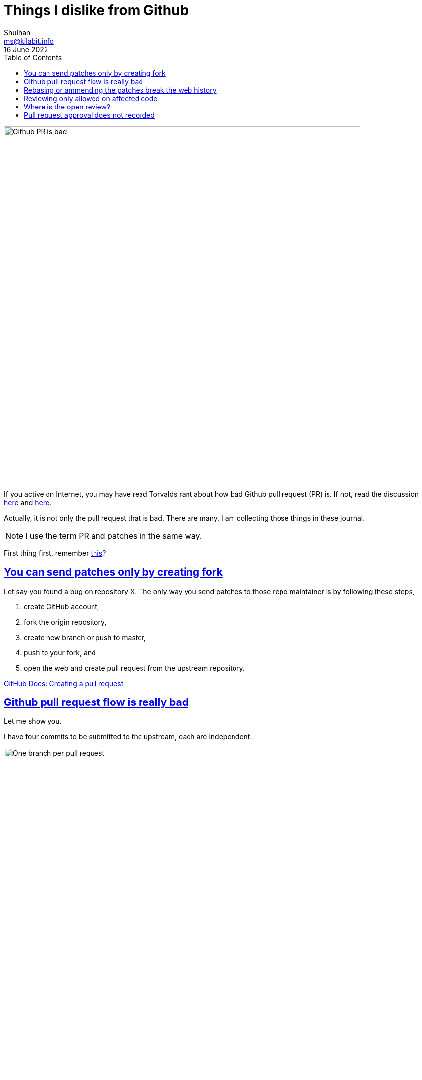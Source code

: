 = Things I dislike from Github
Shulhan <ms@kilabit.info>
16 June 2022
:toc:
:sectlinks:

image:github_pr_bad.jpg[Github PR is bad,720]

If you active on Internet, you may have read Torvalds rant about how bad
Github pull request (PR) is.
If not, read the discussion
https://news.ycombinator.com/item?id=3960876[here^]
and
https://www.reddit.com/r/programming/comments/tionj/linus_torvalds_doesnt_do_github_pull_requests/[here^].

Actually, it is not only the pull request that is bad.
There are many.
I am collecting those things in these journal.

NOTE: I use the term PR and patches in the same way.

First thing first, remember
link:/journal/2014/04/Holy_github/[this^]?


[#sending_patch_by_fork_only]
== You can send patches only by creating fork

Let say you found a bug on repository X.
The only way you send patches to those repo maintainer is by following these
steps,

. create GitHub account,
. fork the origin repository,
. create new branch or push to master,
. push to your fork, and
. open the web and create pull request from the upstream repository.

https://docs.github.com/en/pull-requests/collaborating-with-pull-requests/proposing-changes-to-your-work-with-pull-requests/creating-a-pull-request?tool=cli[GitHub Docs: Creating a pull request^]


[#bad_pull_request_flow]
== Github pull request flow is really bad

Let me show you.

I have four commits to be submitted to the upstream, each are independent.

image:github_sending_pull_requests.png[One branch per pull request,720]

To send each of this commit I need to,

. Create new branch based on the `origin/master` branch
. Cherry pick the commits
. Push to my remote
. Open the web, create pull request, select source and target branch, click
  Create; or using `gh pr create`, which is have several steps as for the web.

I need to repeat this steps for every PR.

Things get out of hand if the first branch is indirect dependency of second
branch, because you cannot just based a branch on another branch in the PR,
otherwise all commits in the first branch PR are included in the second PR
branch.

Let me give you an example.

----
D -- branch-2
|
C
|
B -- branch-1
|
A
|
o -- upstream/master
----

If we submit branch-1, commits A and B are displayed on the PR.
If we submit branch-2, that depends on A and B, commits A, B, C, and D are
displayed on the PR (because A and B does not exist yet on `upstream/master`).

Why we are not basing the branch-2 on the upstream/master?
Because it is not possible, the program is not buildable without branch-1.

Why not submit all commits into single branch?
It is possible but in my books
link:/notes/A_guide_to_version_control/[its not a good practices^].
Its hard to review and in case one of the commit need to be revised, I need to
re-base the whole commits
(adding another commit to fix PR also is not a good practices).


Can it be more simple?
Yes, in fact, the
https://git-send-email.io[de facto way^]
to send "pull-request" is really
simple.

This is how it should be.
Lets view all of our commit hashes to be submitted.

----
$ git --no-pager log --oneline -n 4
8fd061dc (HEAD -> master, shulhan/master) docs: set environment CI=true when building from source
0985cbfe kms/uri: fix test on Parse for the next Go release
84a0a348 cas/cloudcas: update createPublicKey test for Go 1.19
fe04f93d all: reformat all go files with the next gofmt (Go 1.19)
----

To send the PRs for commit fe04f93d,

----
$ git send-email --to="recipient@domain.tld" --dry-run -1 fe04f93d
----

(The dry-run options is for testing.)

To send the PRs for the rest of commits, independently,

----
$ git send-email --to="recipient@domain.tld" --dry-run -1 84a0a348
$ git send-email --to="recipient@domain.tld" --dry-run -1 0985cbfe
$ git send-email --to="recipient@domain.tld" --dry-run -1 8fd061dc
----

[#rebasing_break_history]
== Rebasing or ammending the patches break the web history

The more annoying than this is how Github handle reviewing the PR.
If someone review your PR by commenting on the code and you push the fixes
link:/notes/A_guide_to_version_control/[(by git rebase/git ammend)^]
for the next round,
the links between comments and previous patches is lose.

The "View changes" on the comment section open the new commits, not on
previous patches.

Here is an example:

image:github_comment_history.png[Github comment history lose history,720]

https://github.com/systemd/systemd/pull/22796#discussion_r831375759[Source^].

The comment point to the line that has been fixed by the author.
Now, can you figure it out what the line is from the linked Source?

Compare this with gerrit,

image:gerrit_review.png[Gerrit review,720]

https://go-review.googlesource.com/c/build/+/412754/1..2/internal/task/announce_test.go[Source^].

At the left side you can see the offending code that needs to be fixed (this
is Patchset 1), and on the right side you can see the fixes (Patchset 2).
None of them mixed.


[#cannot_view_affected_code_review]
== Reviewing only allowed on affected code

Given the following changes,

image:github_review_bad.png[Github comment review bad, 720]

User cannot comment on expanded lines 151 that affected by the above changes.


[#cannot_see_assigned_pr]
==  Where is the open review?

Another developer create pull request and assign you as the reviewer,

image:github_reviewer.png[Github reviewer,720]

But you cannot see it in the
pull requests page: \https://github.com/pulls (require login),

image:github_review_request_empty.png[Github pull review request is empty,720].

Also, open the following links in your browser:
\https://github.com/pulls?q=is%3Aopen+is%3Apr
(require login)

You will see all of the open PR from all repositories is listed.

image:github_pr_list.png[Github PR list,720]

The URL is "/pulls" but the query still need `is:pr`.
If you remove the `is:pr` field, you will get list of PR and open issues.
Talks about inconsistency.

++++
<strike>
Update: per 26 January 2023 this issue seems has been fixed.
</strike>
No, its not, it still there.
++++


[#approval_not_recorded]
== Pull request approval does not recorded

Given the following flow,

* User A create pull request
* User B approve the pull request
* User C approve the pull request
* User A merge the pull request

GitHub does not recorded who has approve the pull request.

Example: https://github.com/systemd/systemd/pull/34702

image:github_approval_does_not_recorded.png[GitHub approval does not
recorded,640]

The above pull request is created by user poettering and then approved
by user yuwata.
User poettering then merged the pull request.

No information about yuwata recorded in the git history.

Here is the link to commit patch:
https://github.com/systemd/systemd/commit/50ed3b168234fe59c3b5250031f8f368241331b2.patch

----
$ git show 50ed3b16
commit 50ed3b168234fe59c3b5250031f8f368241331b2
Author: Lennart Poettering <lennart@poettering.net>
Date:   Wed Oct 9 22:02:10 2024 +0200

    machined: use sd_json_dispatch_uint() when parsing CID
    
    This is preferable, because we will accept CIDs encoded as strings too
    now, as we do for all other integers. Also, it's shorter. Yay!

diff --git a/src/machine/machine-varlink.c b/src/machine/machine-varlink.c
index d565859cae..26b1e841a6 100644
--- a/src/machine/machine-varlink.c
+++ b/src/machine/machine-varlink.c
@@ -108,18 +108,18 @@ static int machine_ifindices(const char *name, sd_json_variant *variant, sd_json
<TRUNCATED>
----

Compare it with gerrit, case example:
https://go-review.googlesource.com/c/go/+/619176

User Ian Lance Taylor create changes list (like pull request on
GitHub).
User Michael Pratt and Ian then give approval +2 and +1 as reviewers.
User Gopher Robot (a bot) then merged the commit.

Here is the link to commit patch after merged:
https://github.com/golang/go/commit/7634f0755c98f25228e3904ed760089c3b199c5d.patch

As you can see, gerrit at least add lines "Reviewed-by" to the final
commit message:

----
...
Change-Id: I43cc4c0dc3c8aa2474cba26c84714d00828de08e
Reviewed-on: https://go-review.googlesource.com/c/go/+/619176
Auto-Submit: Ian Lance Taylor <iant@google.com>
Reviewed-by: Michael Pratt <mpratt@google.com>
Reviewed-by: Ian Lance Taylor <iant@google.com>
TryBot-Bypass: Ian Lance Taylor <iant@google.com>
Auto-Submit: Ian Lance Taylor <iant@golang.org>
----

* * *

_Thats it for now, will update later when I have more screenshots._
